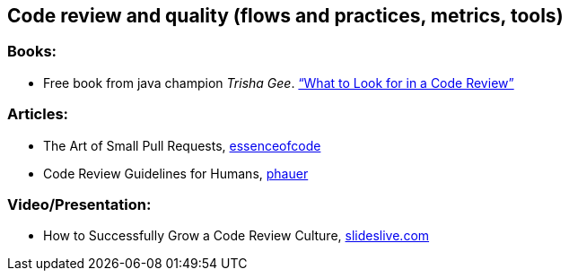 == Code review and quality (flows and practices, metrics, tools)

=== Books:

* Free book from java champion _Trisha Gee_.
https://leanpub.com/whattolookforinacodereview[“What to Look for in a Code Review”]

=== Articles:

* The Art of Small Pull Requests, https://essenceofcode.com/2019/10/29/the-art-of-small-pull-requests/[essenceofcode]
* Code Review Guidelines for Humans, https://phauer.com/2018/code-review-guidelines/[phauer]

=== Video/Presentation:

* How to Successfully Grow a Code Review Culture, https://slideslive.com/38898262/how-to-successfully-grow-a-code-review-culture[slideslive.com]
